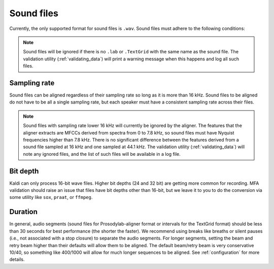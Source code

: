 
.. _sound_files:

***********
Sound files
***********

Currently, the only supported format for sound files is ``.wav``.  Sound files
must adhere to the following conditions:

.. note::

   Sound files will be ignored if there is no ``.lab`` or ``.TextGrid`` with the same name as the sound file. The validation
   utility (:ref:`validating_data`) will print a warning message when this happens and log all such files.

Sampling rate
=============

Sound files can be aligned regardless of their sampling rate so long as
it is more than 16 kHz. Sound files to be aligned do not have to be all
a single sampling rate, but each speaker must have a consistent sampling
rate across their files.

.. note::

   Sound files with sampling rate lower 16 kHz will currently be ignored by the aligner. The features that the aligner
   extracts are MFCCs derived from spectra from 0 to 7.8 kHz, so sound files must have Nyquist frequencies higher than 7.8 kHz.
   There is no significant difference between the features derived from a sound file sampled at 16 kHz and one sampled at 44.1 kHz.
   The validation utility (:ref:`validating_data`) will note any ignored files, and the list of such files will be available in
   a log file.

Bit depth
=========

Kaldi can only process 16-bit wave files.  Higher bit depths (24 and 32 bit) are getting more common for recording.
MFA validation should raise an issue that files have bit depths other than 16-bit, but we leave it to you to do the conversion
via some utility like ``sox``, ``praat``, or ``ffmpeg``.

Duration
========

In general, audio segments (sound files for Prosodylab-aligner format or intervals
for the TextGrid format) should be less than 30 seconds for best performance
(the shorter the faster).  We recommend using breaks like breaths
or silent pauses (i.e., not associated with a stop closure) to separate the audio segments.  For longer segments,
setting the beam and retry beam higher than their defaults will allow them to be aligned.  The default beam/retry beam is very
conservative 10/40, so something like 400/1000 will allow for much longer sequences to be aligned.  See :ref:`configuration`
for more details.



